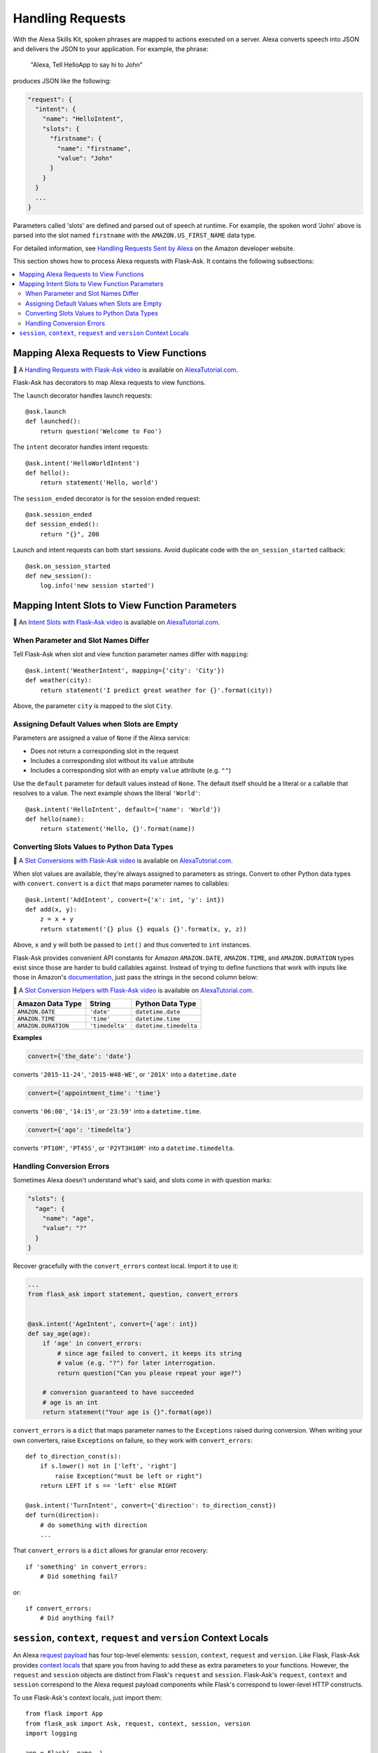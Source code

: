 Handling Requests
=================

With the Alexa Skills Kit, spoken phrases are mapped to actions executed on a server. Alexa converts
speech into JSON and delivers the JSON to your application.
For example, the phrase:

    "Alexa, Tell HelloApp to say hi to John"

produces JSON like the following:

.. code-block:: javascript

    "request": {
      "intent": {
        "name": "HelloIntent",
        "slots": {
          "firstname": {
            "name": "firstname",
            "value": "John"
          }
        }
      }
      ...
    }

Parameters called 'slots' are defined and parsed out of speech at runtime.
For example, the spoken word 'John' above is parsed into the slot named ``firstname`` with the ``AMAZON.US_FIRST_NAME``
data type.

For detailed information, see
`Handling Requests Sent by Alexa <https://developer.amazon.com/public/solutions/alexa/alexa-skills-kit/docs/handling-requests-sent-by-alexa>`_
on the Amazon developer website.

This section shows how to process Alexa requests with Flask-Ask. It contains the following subsections:

.. contents::
   :local:
   :backlinks: none

Mapping Alexa Requests to View Functions
----------------------------------------

📼 A `Handling Requests with Flask-Ask video <https://alexatutorial.com/1>`_ is available on
`AlexaTutorial.com <https://alexatutorial.com>`_.

Flask-Ask has decorators to map Alexa requests to view functions.

The ``launch`` decorator handles launch requests::

    @ask.launch
    def launched():
        return question('Welcome to Foo')

The ``intent`` decorator handles intent requests::

    @ask.intent('HelloWorldIntent')
    def hello():
        return statement('Hello, world')

The ``session_ended`` decorator is for the session ended request::

    @ask.session_ended
    def session_ended():
        return "{}", 200

Launch and intent requests can both start sessions. Avoid duplicate code with the ``on_session_started`` callback::

    @ask.on_session_started
    def new_session():
        log.info('new session started')


Mapping Intent Slots to View Function Parameters
------------------------------------------------

📼 An `Intent Slots with Flask-Ask video <https://alexatutorial.com/3>`_ is available on
`AlexaTutorial.com <https://alexatutorial.com>`_.


When Parameter and Slot Names Differ
^^^^^^^^^^^^^^^^^^^^^^^^^^^^^^^^^^^^

Tell Flask-Ask when slot and view function parameter names differ with ``mapping``::

    @ask.intent('WeatherIntent', mapping={'city': 'City'})
    def weather(city):
        return statement('I predict great weather for {}'.format(city))

Above, the parameter ``city`` is mapped to the slot ``City``.


Assigning Default Values when Slots are Empty
^^^^^^^^^^^^^^^^^^^^^^^^^^^^^^^^^^^^^^^^^^^^^

Parameters are assigned a value of ``None`` if the Alexa service:

* Does not return a corresponding slot in the request
* Includes a corresponding slot without its ``value`` attribute
* Includes a corresponding slot with an empty ``value`` attribute (e.g. ``""``)

Use the ``default`` parameter for default values instead of ``None``. The default itself should be a
literal or a callable that resolves to a value. The next example shows the literal ``'World'``::

    @ask.intent('HelloIntent', default={'name': 'World'})
    def hello(name):
        return statement('Hello, {}'.format(name))


Converting Slots Values to Python Data Types
^^^^^^^^^^^^^^^^^^^^^^^^^^^^^^^^^^^^^^^^^^^^

📼 A `Slot Conversions with Flask-Ask video <https://alexatutorial.com/4>`_ is available on
`AlexaTutorial.com <https://alexatutorial.com>`_.

When slot values are available, they're always assigned to parameters as strings. Convert to other Python
data types with ``convert``. ``convert`` is a ``dict`` that maps parameter names to callables::

    @ask.intent('AddIntent', convert={'x': int, 'y': int})
    def add(x, y):
        z = x + y
        return statement('{} plus {} equals {}'.format(x, y, z))


Above, ``x`` and ``y`` will both be passed to ``int()`` and thus converted to ``int`` instances.

Flask-Ask provides convenient API constants for Amazon ``AMAZON.DATE``, ``AMAZON.TIME``, and ``AMAZON.DURATION``
types exist since those are harder to build callables against. Instead of trying to define functions that work with
inputs like those in Amazon's
`documentation <https://developer.amazon.com/public/solutions/alexa/alexa-skills-kit/docs/alexa-skills-kit-interaction-model-reference#Slot%20Types>`_,
just pass the strings in the second column below:

📼 A `Slot Conversion Helpers with Flask-Ask video <https://alexatutorial.com/5>`_ is available on
`AlexaTutorial.com <https://alexatutorial.com>`_.

=================== =============== ======================
Amazon Data Type    String          Python Data Type
=================== =============== ======================
``AMAZON.DATE``     ``'date'``      ``datetime.date``
``AMAZON.TIME``     ``'time'``      ``datetime.time``
``AMAZON.DURATION`` ``'timedelta'`` ``datetime.timedelta``
=================== =============== ======================

**Examples**

.. code-block:: python

    convert={'the_date': 'date'}

converts ``'2015-11-24'``, ``'2015-W48-WE'``, or ``'201X'`` into a ``datetime.date``

.. code-block:: python

    convert={'appointment_time': 'time'}

converts ``'06:00'``, ``'14:15'``, or ``'23:59'`` into a ``datetime.time``.

.. code-block:: python

    convert={'ago': 'timedelta'}

converts ``'PT10M'``, ``'PT45S'``, or ``'P2YT3H10M'`` into a ``datetime.timedelta``.


Handling Conversion Errors
^^^^^^^^^^^^^^^^^^^^^^^^^^

Sometimes Alexa doesn't understand what's said, and slots come in with question marks:

.. code-block:: javascript

    "slots": {
      "age": {
        "name": "age",
        "value": "?"
      }
    }

Recover gracefully with the ``convert_errors`` context local. Import it to use it:

.. code-block:: python

    ...
    from flask_ask import statement, question, convert_errors


    @ask.intent('AgeIntent', convert={'age': int})
    def say_age(age):
        if 'age' in convert_errors:
            # since age failed to convert, it keeps its string
            # value (e.g. "?") for later interrogation.
            return question("Can you please repeat your age?")

        # conversion guaranteed to have succeeded
        # age is an int
        return statement("Your age is {}".format(age))


``convert_errors`` is a ``dict`` that maps parameter names to the ``Exceptions`` raised during
conversion. When writing your own converters, raise ``Exceptions`` on failure, so
they work with ``convert_errors``::

    def to_direction_const(s):
        if s.lower() not in ['left', 'right']
            raise Exception("must be left or right")
        return LEFT if s == 'left' else RIGHT

    @ask.intent('TurnIntent', convert={'direction': to_direction_const})
    def turn(direction):
        # do something with direction
        ...


That ``convert_errors`` is a ``dict`` allows for granular error recovery::

    if 'something' in convert_errors:
        # Did something fail?

or::

    if convert_errors:
        # Did anything fail?



``session``, ``context``, ``request`` and ``version`` Context Locals
---------------------------------------------------------------------
An Alexa
`request payload <https://developer.amazon.com/public/solutions/alexa/alexa-skills-kit/docs/alexa-skills-kit-interface-reference#Request%20Format>`_
has four top-level elements: ``session``, ``context``, ``request`` and ``version``. Like Flask, Flask-Ask provides `context
locals <http://werkzeug.pocoo.org/docs/0.11/local/>`_ that spare you from having to add these as extra parameters to
your functions. However, the ``request`` and ``session`` objects are distinct from Flask's ``request`` and ``session``.
Flask-Ask's ``request``, ``context`` and ``session`` correspond to the Alexa request payload components while Flask's correspond
to lower-level HTTP constructs.

To use Flask-Ask's context locals, just import them::

    from flask import App
    from flask_ask import Ask, request, context, session, version
    import logging

    app = Flask(__name__)
    ask = Ask(app)
    log = logging.getLogger()

    @ask.intent('ExampleIntent')
    def example():
        log.info("Request ID: {}".format(request.requestId))
        log.info("Request Type: {}".format(request.type))
        log.info("Request Timestamp: {}".format(request.timestamp))
        log.info("Session New?: {}".format(session.new))
        log.info("User ID: {}".format(session.user.userId))
        log.info("Alexa Version: {}".format(version))
        log.info("Device ID: {}".format(context.System.device.deviceId))
        log.info("Consent Token: {}".format(context.System.user.permissions.consentToken))
        ...

If you want to use both Flask and Flask-Ask context locals in the same module, use ``import as``::

    from flask import App, request, session
    from flask_ask import (
        Ask,
        request as ask_request,
        session as ask_session,
        version
    )

For a complete reference on ``request``, ``context`` and ``session`` fields, see the
`JSON Interface Reference for Custom Skills <https://developer.amazon.com/public/solutions/alexa/alexa-skills-kit/docs/alexa-skills-kit-interface-reference>`_
in the Alexa Skills Kit documentation.
